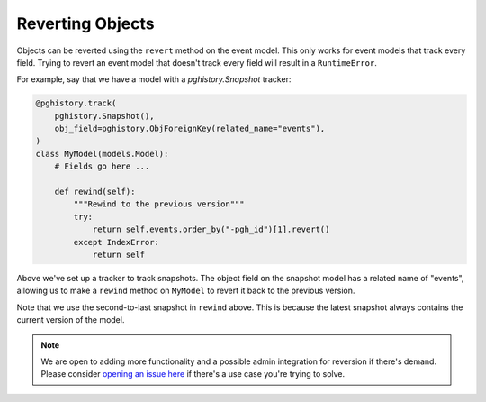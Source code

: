 .. _reversion:

Reverting Objects
=================

Objects can be reverted using the ``revert`` method on the event model.
This only works for event models that track every field. Trying to
revert an event model that doesn't track every field will result
in a ``RuntimeError``.

For example, say that we have a model with a `pghistory.Snapshot` tracker:

.. code-block:: python

    @pghistory.track(
        pghistory.Snapshot(),
        obj_field=pghistory.ObjForeignKey(related_name="events"),
    )
    class MyModel(models.Model):
        # Fields go here ...

        def rewind(self):
            """Rewind to the previous version"""
            try:
                return self.events.order_by("-pgh_id")[1].revert()
            except IndexError:
                return self

Above we've set up a tracker to track snapshots. The object field on the
snapshot model has a related name of "events", allowing us to make
a ``rewind`` method on ``MyModel`` to revert it back to the previous
version.

Note that we use the second-to-last snapshot in ``rewind`` above. This
is because the latest snapshot always contains the current version
of the model.

.. note::

    We are open to adding more functionality and a possible
    admin integration for reversion if there's demand. Please consider
    `opening an issue here <https://github.com/opus10/django-pghistory/issues>`__
    if there's a use case you're trying to solve.
